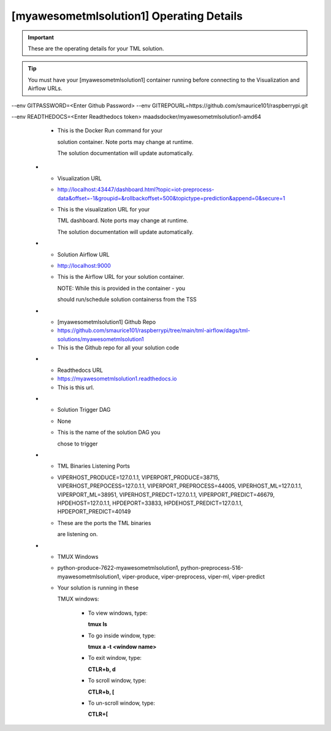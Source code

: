 [myawesometmlsolution1] Operating Details
====================================

.. important::
   These are the operating details for your TML solution.

.. tip::
   You must have your [myawesometmlsolution1] container running before connecting to the Visualization and Airflow URLs.

.. list-table::

   * - **Type**
     - **Details**
     - **Explanation**
   * - TML Solution Studio Docker Run Command
     - docker run -d \-\-net=host \-\-env MAINHOST=127.0.0.1 \-\-env AIRFLOWPORT=9000 -v <change to your local folder>:/dagslocalbackup:z -v /var/run/docker.sock:/var/run/docker.sock:z \-\-env GITREPOURL=https://github.com/<Enter Github username>/raspberrypi.git \-\-env CHIP=AMD64 \-\-env TSS=1 \-\-env SOLUTIONNAME=TSS \-\-env READTHEDOCS=<Enter your readthedocs token> \-\-env  GITUSERNAME=<Enter your Github username> \-\-env GITPASSWORD=<Enter personal access token> \-\-env DOCKERUSERNAME=<Enter Dockerhub username> \-\-env DOCKERPASSWORD=<Enter your docker hub password> maadsdocker/tml-solution-studio-with-airflow-amd64
     - This is the TML Solution Studio Docker Run command.  

       Note for MAC users change amd64 to arm64 in 

       the container name. 
   * - Your Solution Docker Container
     - maadsdocker/myawesometmlsolution1-amd64 (https://hub.docker.com/r/maadsdocker/myawesometmlsolution1-amd64)
     - This is the name of your solution container
   * - Your Solution Docker Run Command
     - docker run -d \-\-net=host \-\-env TSS=0 \-\-env SOLUTIONNAME=TSS \-\-env GITUSERNAME=smaurice101 

\-\-env GITPASSWORD=<Enter Github Password>  \-\-env GITREPOURL=https://github.com/smaurice101/raspberrypi.git 

\-\-env READTHEDOCS=<Enter Readthedocs token> maadsdocker/myawesometmlsolution1-amd64


     - This is the Docker Run command for your 

       solution container.  Note ports may change at runtime. 

       The solution documentation will update automatically.
   * - Visualization URL
     - http://localhost:43447/dashboard.html?topic=iot-preprocess-data&offset=-1&groupid=&rollbackoffset=500&topictype=prediction&append=0&secure=1
     - This is the visualization URL for your 

       TML dashboard. Note ports may change at runtime. 

       The solution documentation will update automatically.
   * - Solution Airflow URL
     - http://localhost:9000
     - This is the Airflow URL for your solution container.  

       NOTE: While this is provided in the container - you 

       should run/schedule solution containerss from the TSS
   * - [myawesometmlsolution1] Github Repo
     - https://github.com/smaurice101/raspberrypi/tree/main/tml-airflow/dags/tml-solutions/myawesometmlsolution1
     - This is the Github repo for all your solution code
   * - Readthedocs URL
     - https://myawesometmlsolution1.readthedocs.io
     - This is this url.
   * - Solution Trigger DAG
     - None
     - This is the name of the solution DAG you 

       chose to trigger 
   * - TML Binaries Listening Ports
     - VIPERHOST_PRODUCE=127.0.1.1, VIPERPORT_PRODUCE=38715, VIPERHOST_PREPOCESS=127.0.1.1, VIPERPORT_PREPROCESS=44005, VIPERHOST_ML=127.0.1.1, VIPERPORT_ML=38951, VIPERHOST_PREDCT=127.0.1.1, VIPERPORT_PREDICT=46679, HPDEHOST=127.0.1.1, HPDEPORT=33833, HPDEHOST_PREDICT=127.0.1.1, HPDEPORT_PREDICT=40149
     - These are the ports the TML binaries 

       are listening on.
   * - TMUX Windows
     - python-produce-7622-myawesometmlsolution1, python-preprocess-516-myawesometmlsolution1, viper-produce, viper-preprocess, viper-ml, viper-predict
     - Your solution is running in these  

       TMUX windows:
   
        - To view windows, type:

          **tmux ls**

        - To go inside window, type:

          **tmux a -t <window name>**

        - To exit window, type:

          **CTLR+b, d**

        - To scroll window, type:

          **CTLR+b, [**

        - To un-scroll window, type:

          **CTLR+[**

       
